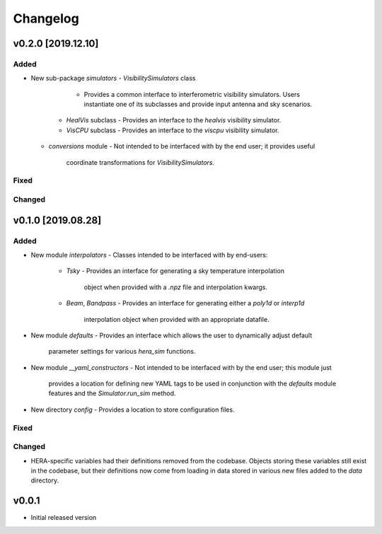 =========
Changelog
=========


v0.2.0 [2019.12.10]
==========

Added
-----

- New sub-package `simulators`
  - `VisibilitySimulators` class
     - Provides a common interface to interferometric visibility simulators.
       Users instantiate one of its subclasses and provide input antenna and
       sky scenarios.
    - `HealVis` subclass
      - Provides an interface to the `healvis` visibility simulator.
    - `VisCPU` subclass
      - Provides an interface to the `viscpu` visibility simulator.
  - `conversions` module
    - Not intended to be interfaced with by the end user; it provides useful
      coordinate transformations for `VisibilitySimulators`.

Fixed
-----

Changed
-------

v0.1.0 [2019.08.28]
===================

Added
-----

- New module `interpolators`
  - Classes intended to be interfaced with by end-users:
    - `Tsky`
      - Provides an interface for generating a sky temperature interpolation
        object when provided with a `.npz` file and interpolation kwargs.
    - `Beam`, `Bandpass`
      - Provides an interface for generating either a `poly1d` or `interp1d` 
        interpolation object when provided with an appropriate datafile.

- New module `defaults`
  - Provides an interface which allows the user to dynamically adjust default
    parameter settings for various `hera_sim` functions.

- New module `__yaml_constructors`
  - Not intended to be interfaced with by the end user; this module just
    provides a location for defining new YAML tags to be used in conjunction
    with the `defaults` module features and the `Simulator.run_sim` method.

- New directory `config`
  - Provides a location to store configuration files.

Fixed
-----

Changed
-------

- HERA-specific variables had their definitions removed from the codebase.
  Objects storing these variables still exist in the codebase, but their
  definitions now come from loading in data stored in various new files
  added to the `data` directory.

v0.0.1
======

- Initial released version

